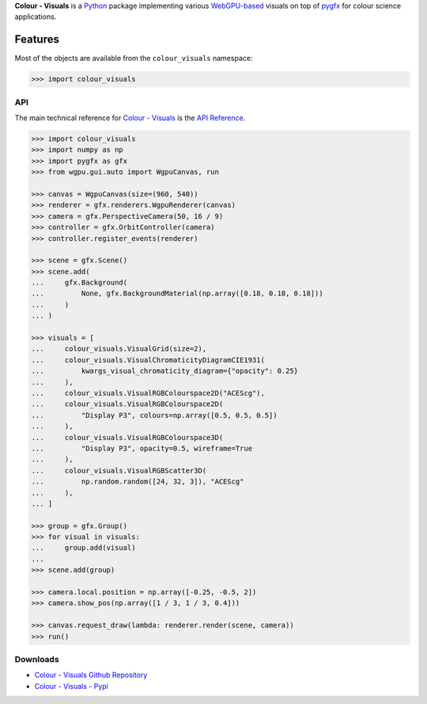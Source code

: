 .. title: Colour - Visuals
.. slug: colour-visuals
.. date: 2023-10-23 00:00:00 UTC
.. tags: colour, colour science, colour - visuals, webgpu
.. category: 
.. link: 
.. description: 
.. type: text

**Colour - Visuals** is a `Python <https://www.python.org>`__ package
implementing various `WebGPU-based <https://github.com/gpuweb/gpuweb>`__
visuals on top of `pygfx <https://github.com/pygfx/pygfx>`__ for colour science
applications.

.. image:: https://raw.githubusercontent.com/colour-science/colour-visuals/master/docs/_static/Visuals_001.png

Features
--------

Most of the objects are available from the ``colour_visuals`` namespace:

.. code-block:: python

    >>> import colour_visuals

API
^^^

The main technical reference for `Colour - Visuals <https://github.com/colour-science/colour-visuals>`__
is the `API Reference <https://colour-visuals.readthedocs.io/en/latest/reference.html>`__.

.. code-block:: python

    >>> import colour_visuals
    >>> import numpy as np
    >>> import pygfx as gfx
    >>> from wgpu.gui.auto import WgpuCanvas, run

    >>> canvas = WgpuCanvas(size=(960, 540))
    >>> renderer = gfx.renderers.WgpuRenderer(canvas)
    >>> camera = gfx.PerspectiveCamera(50, 16 / 9)
    >>> controller = gfx.OrbitController(camera)
    >>> controller.register_events(renderer)

    >>> scene = gfx.Scene()
    >>> scene.add(
    ...     gfx.Background(
    ...         None, gfx.BackgroundMaterial(np.array([0.18, 0.18, 0.18]))
    ...     )
    ... )

    >>> visuals = [
    ...     colour_visuals.VisualGrid(size=2),
    ...     colour_visuals.VisualChromaticityDiagramCIE1931(
    ...         kwargs_visual_chromaticity_diagram={"opacity": 0.25}
    ...     ),
    ...     colour_visuals.VisualRGBColourspace2D("ACEScg"),
    ...     colour_visuals.VisualRGBColourspace2D(
    ...         "Display P3", colours=np.array([0.5, 0.5, 0.5])
    ...     ),
    ...     colour_visuals.VisualRGBColourspace3D(
    ...         "Display P3", opacity=0.5, wireframe=True
    ...     ),
    ...     colour_visuals.VisualRGBScatter3D(
    ...         np.random.random([24, 32, 3]), "ACEScg"
    ...     ),
    ... ]

    >>> group = gfx.Group()
    >>> for visual in visuals:
    ...     group.add(visual)
    ...
    >>> scene.add(group)

    >>> camera.local.position = np.array([-0.25, -0.5, 2])
    >>> camera.show_pos(np.array([1 / 3, 1 / 3, 0.4]))

    >>> canvas.request_draw(lambda: renderer.render(scene, camera))
    >>> run()

..  image:: https://raw.githubusercontent.com/colour-science/colour-visuals/master/docs/_static/Visuals_002.png

Downloads
^^^^^^^^^

-   `Colour - Visuals Github Repository <https://github.com/colour-science/colour-visuals>`__
-   `Colour - Visuals - Pypi <https://pypi.org/project/colour-visuals>`__
